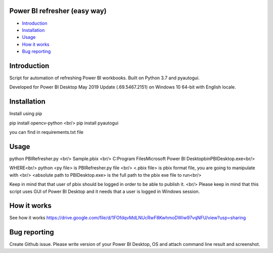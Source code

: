 .. image:: https://github.com/LevonPython/PBI_refresher_Zeppa/blob/master/PBI%20refresher%20pic.png
   :align: center
   :target: https://powerbi.microsoft.com/en-us/
   :alt: Power BI refresher Logo
   
  
============
Power BI refresher (easy way)
============
- `Introduction`_
- `Installation`_
- `Usage`_
- `How it works`_
- `Bug reporting`_


============
Introduction
============
Script for automation of refreshing Power BI workbooks. Built on Python 3.7 and pyautogui.

Developed for Power BI Desktop May 2019 Update (.69.5467.2151) on Windows 10 64-bit with English locale.

============
Installation
============
Install using pip

pip install opencv-python <br/>                                                                                                          pip install pyautogui

you can find in requirements.txt file


============
Usage
============ 
python PBIRefresher.py    <br/>                                                                                                      Sample.pbix              <br/>                                                                                                         C:\Program Files\Microsoft Power BI Desktop\bin\PBIDesktop.exe<br/>

WHERE<br/>
python <py file> is PBIRefresher.py file         <br/>                                                                                   <.pbix file> is pbix format file, you are going to manipulate with  <br/>                                                               <absolute path to PBIDesktop.exe> is the full path to the pbix exe file to run<br/>

Keep in mind that that user of pbix should be logged in order to be able to publish it.     <br/>                                        Please keep in mind that this script uses GUI of Power BI Desktop and it needs that a user is logged in Windows session. 

============
How it works
============

See how it works
https://drive.google.com/file/d/1FOfdqvMdLNUcRwF8KwhmoDWiw97vqNFU/view?usp=sharing

============
Bug reporting
============
Create Github issue. Please write version of your Power BI Desktop, OS and attach command line result and screenshot.
